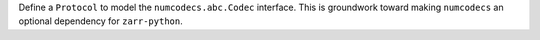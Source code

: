 Define a ``Protocol`` to model the ``numcodecs.abc.Codec`` interface. This is groundwork toward
making ``numcodecs`` an optional dependency for ``zarr-python``.